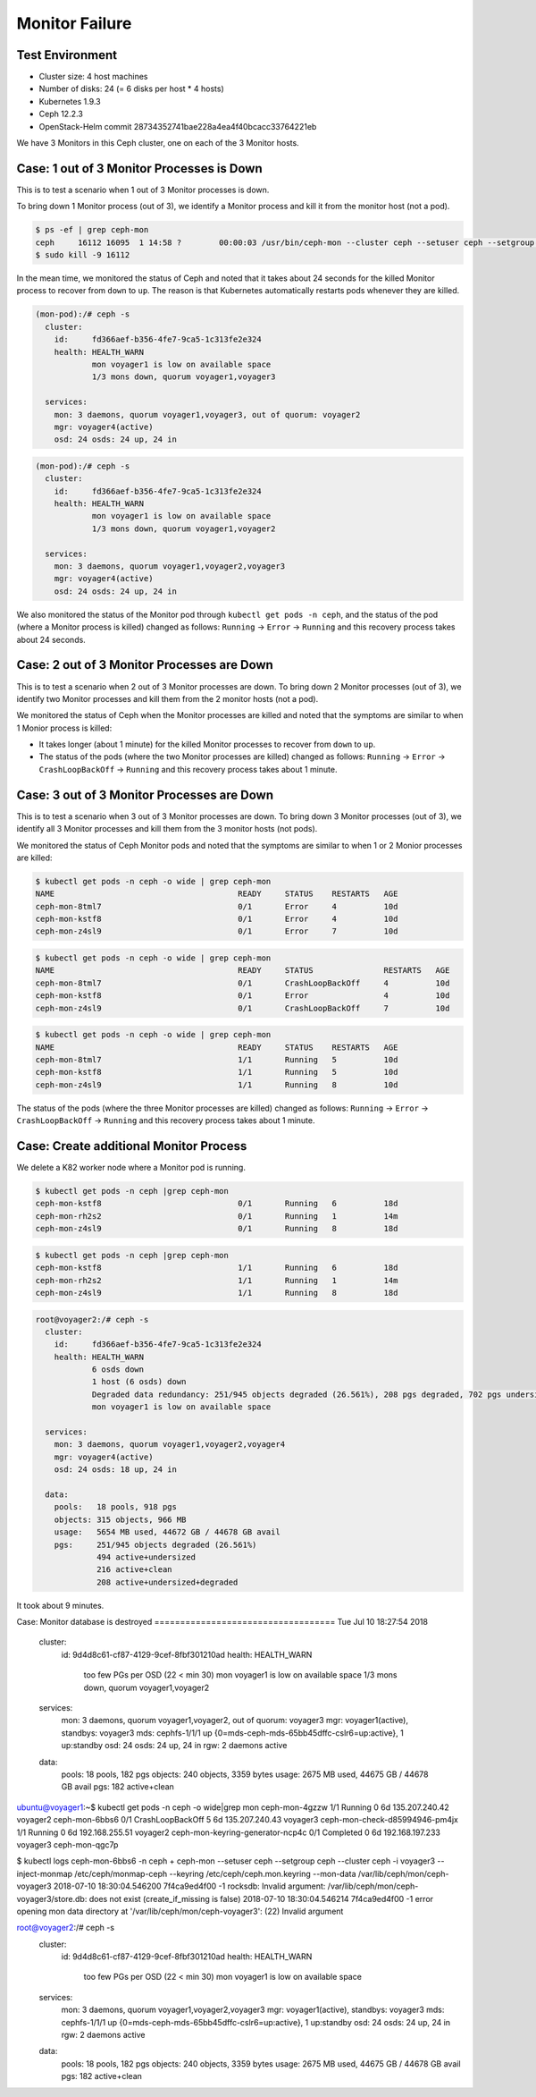 ===============
Monitor Failure
===============

Test Environment
================

- Cluster size: 4 host machines
- Number of disks: 24 (= 6 disks per host * 4 hosts)
- Kubernetes 1.9.3
- Ceph 12.2.3
- OpenStack-Helm commit 28734352741bae228a4ea4f40bcacc33764221eb

We have 3 Monitors in this Ceph cluster, one on each of the 3 Monitor hosts.

Case: 1 out of 3 Monitor Processes is Down
==========================================

This is to test a scenario when 1 out of 3 Monitor processes is down.

To bring down 1 Monitor process (out of 3), we identify a Monitor process and kill it from the monitor host (not a pod).

.. code-block::

  $ ps -ef | grep ceph-mon
  ceph     16112 16095  1 14:58 ?        00:00:03 /usr/bin/ceph-mon --cluster ceph --setuser ceph --setgroup ceph -d -i voyager2 --mon-data /var/lib/ceph/mon/ceph-voyager2 --public-addr 135.207.240.42:6789
  $ sudo kill -9 16112

In the mean time, we monitored the status of Ceph and noted that it takes about 24 seconds for the killed Monitor process to recover from ``down`` to ``up``. The reason is that Kubernetes automatically restarts pods whenever they are killed.

.. code-block::

  (mon-pod):/# ceph -s
    cluster:
      id:     fd366aef-b356-4fe7-9ca5-1c313fe2e324
      health: HEALTH_WARN
              mon voyager1 is low on available space
              1/3 mons down, quorum voyager1,voyager3
   
    services:
      mon: 3 daemons, quorum voyager1,voyager3, out of quorum: voyager2
      mgr: voyager4(active)
      osd: 24 osds: 24 up, 24 in

.. code-block::

  (mon-pod):/# ceph -s
    cluster:
      id:     fd366aef-b356-4fe7-9ca5-1c313fe2e324
      health: HEALTH_WARN
              mon voyager1 is low on available space
              1/3 mons down, quorum voyager1,voyager2
   
    services:
      mon: 3 daemons, quorum voyager1,voyager2,voyager3
      mgr: voyager4(active)
      osd: 24 osds: 24 up, 24 in

We also monitored the status of the Monitor pod through ``kubectl get pods -n ceph``, and the status of the pod (where a Monitor process is killed) changed as follows: ``Running`` -> ``Error`` -> ``Running`` and this recovery process takes about 24 seconds.

Case: 2 out of 3 Monitor Processes are Down
===========================================

This is to test a scenario when 2 out of 3 Monitor processes are down.
To bring down 2 Monitor processes (out of 3), we identify two Monitor processes and kill them from the 2 monitor hosts (not a pod).

We monitored the status of Ceph when the Monitor processes are killed and noted that the symptoms are similar to when 1 Monior process is killed: 

- It takes longer (about 1 minute) for the killed Monitor processes to recover from ``down`` to ``up``.
  
- The status of the pods (where the two Monitor processes are killed) changed as follows: ``Running`` -> ``Error`` -> ``CrashLoopBackOff`` -> ``Running`` and this recovery process takes about 1 minute.


Case: 3 out of 3 Monitor Processes are Down
===========================================

This is to test a scenario when 3 out of 3 Monitor processes are down.
To bring down 3 Monitor processes (out of 3), we identify all 3 Monitor processes and kill them from the 3 monitor hosts (not pods).

We monitored the status of Ceph Monitor pods and noted that the symptoms are similar to when 1 or 2 Monior processes are killed:

.. code-block::

  $ kubectl get pods -n ceph -o wide | grep ceph-mon 
  NAME                                       READY     STATUS    RESTARTS   AGE
  ceph-mon-8tml7                             0/1       Error     4          10d
  ceph-mon-kstf8                             0/1       Error     4          10d
  ceph-mon-z4sl9                             0/1       Error     7          10d

.. code-block::

  $ kubectl get pods -n ceph -o wide | grep ceph-mon
  NAME                                       READY     STATUS               RESTARTS   AGE
  ceph-mon-8tml7                             0/1       CrashLoopBackOff     4          10d
  ceph-mon-kstf8                             0/1       Error                4          10d
  ceph-mon-z4sl9                             0/1       CrashLoopBackOff     7          10d


.. code-block::

  $ kubectl get pods -n ceph -o wide | grep ceph-mon 
  NAME                                       READY     STATUS    RESTARTS   AGE
  ceph-mon-8tml7                             1/1       Running   5          10d
  ceph-mon-kstf8                             1/1       Running   5          10d
  ceph-mon-z4sl9                             1/1       Running   8          10d

The status of the pods (where the three Monitor processes are killed) changed as follows: ``Running`` -> ``Error`` -> ``CrashLoopBackOff`` -> ``Running`` and this recovery process takes about 1 minute.



Case: Create additional Monitor Process
=======================================

We delete a K82 worker node where a Monitor pod is running.

.. code-block::

  $ kubectl get pods -n ceph |grep ceph-mon
  ceph-mon-kstf8                             0/1       Running   6          18d
  ceph-mon-rh2s2                             0/1       Running   1          14m
  ceph-mon-z4sl9                             0/1       Running   8          18d

.. code-block::

  $ kubectl get pods -n ceph |grep ceph-mon
  ceph-mon-kstf8                             1/1       Running   6          18d
  ceph-mon-rh2s2                             1/1       Running   1          14m
  ceph-mon-z4sl9                             1/1       Running   8          18d
  
  
.. code-block::

  root@voyager2:/# ceph -s
    cluster:
      id:     fd366aef-b356-4fe7-9ca5-1c313fe2e324
      health: HEALTH_WARN
              6 osds down
              1 host (6 osds) down
              Degraded data redundancy: 251/945 objects degraded (26.561%), 208 pgs degraded, 702 pgs undersized
              mon voyager1 is low on available space
   
    services:
      mon: 3 daemons, quorum voyager1,voyager2,voyager4
      mgr: voyager4(active)
      osd: 24 osds: 18 up, 24 in
   
    data:
      pools:   18 pools, 918 pgs
      objects: 315 objects, 966 MB
      usage:   5654 MB used, 44672 GB / 44678 GB avail
      pgs:     251/945 objects degraded (26.561%)
               494 active+undersized
               216 active+clean
               208 active+undersized+degraded

It took about 9 minutes.

Case: Monitor database is destroyed
===================================                                                                                                                                                      Tue Jul 10 18:27:54 2018

  cluster:
    id:     9d4d8c61-cf87-4129-9cef-8fbf301210ad
    health: HEALTH_WARN
            too few PGs per OSD (22 < min 30)
            mon voyager1 is low on available space
            1/3 mons down, quorum voyager1,voyager2

  services:
    mon: 3 daemons, quorum voyager1,voyager2, out of quorum: voyager3
    mgr: voyager1(active), standbys: voyager3
    mds: cephfs-1/1/1 up  {0=mds-ceph-mds-65bb45dffc-cslr6=up:active}, 1 up:standby
    osd: 24 osds: 24 up, 24 in
    rgw: 2 daemons active

  data:
    pools:   18 pools, 182 pgs
    objects: 240 objects, 3359 bytes
    usage:   2675 MB used, 44675 GB / 44678 GB avail
    pgs:     182 active+clean

ubuntu@voyager1:~$ kubectl get pods -n ceph -o wide|grep mon
ceph-mon-4gzzw                             1/1       Running            0          6d        135.207.240.42    voyager2
ceph-mon-6bbs6                             0/1       CrashLoopBackOff   5          6d        135.207.240.43    voyager3
ceph-mon-check-d85994946-pm4jx             1/1       Running            0          6d        192.168.255.51    voyager2
ceph-mon-keyring-generator-ncp4c           0/1       Completed          0          6d        192.168.197.233   voyager3
ceph-mon-qgc7p 

$ kubectl logs ceph-mon-6bbs6 -n ceph
+ ceph-mon --setuser ceph --setgroup ceph --cluster ceph -i voyager3 --inject-monmap /etc/ceph/monmap-ceph --keyring /etc/ceph/ceph.mon.keyring --mon-data /var/lib/ceph/mon/ceph-voyager3
2018-07-10 18:30:04.546200 7f4ca9ed4f00 -1 rocksdb: Invalid argument: /var/lib/ceph/mon/ceph-voyager3/store.db: does not exist (create_if_missing is false)
2018-07-10 18:30:04.546214 7f4ca9ed4f00 -1 error opening mon data directory at '/var/lib/ceph/mon/ceph-voyager3': (22) Invalid argument

root@voyager2:/# ceph -s
  cluster:
    id:     9d4d8c61-cf87-4129-9cef-8fbf301210ad
    health: HEALTH_WARN
            too few PGs per OSD (22 < min 30)
            mon voyager1 is low on available space
 
  services:
    mon: 3 daemons, quorum voyager1,voyager2,voyager3
    mgr: voyager1(active), standbys: voyager3
    mds: cephfs-1/1/1 up  {0=mds-ceph-mds-65bb45dffc-cslr6=up:active}, 1 up:standby
    osd: 24 osds: 24 up, 24 in
    rgw: 2 daemons active
 
  data:
    pools:   18 pools, 182 pgs
    objects: 240 objects, 3359 bytes
    usage:   2675 MB used, 44675 GB / 44678 GB avail
    pgs:     182 active+clean